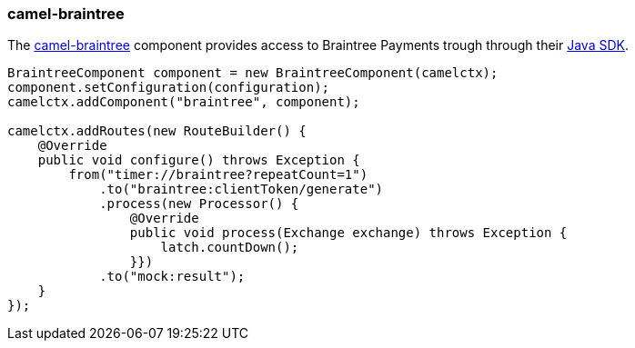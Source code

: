 ### camel-braintree

The http://camel.apache.org/braintree.html[camel-braintree,window=_blank] component provides access to Braintree Payments trough through their 
https://developers.braintreepayments.com/start/hello-server/java[Java SDK,window=_blank].

[source,java,options="nowrap"]
----
BraintreeComponent component = new BraintreeComponent(camelctx);
component.setConfiguration(configuration);
camelctx.addComponent("braintree", component);

camelctx.addRoutes(new RouteBuilder() {
    @Override
    public void configure() throws Exception {
        from("timer://braintree?repeatCount=1")
            .to("braintree:clientToken/generate")
            .process(new Processor() {
                @Override
                public void process(Exchange exchange) throws Exception {
                    latch.countDown();
                }})
            .to("mock:result");
    }
});
----
